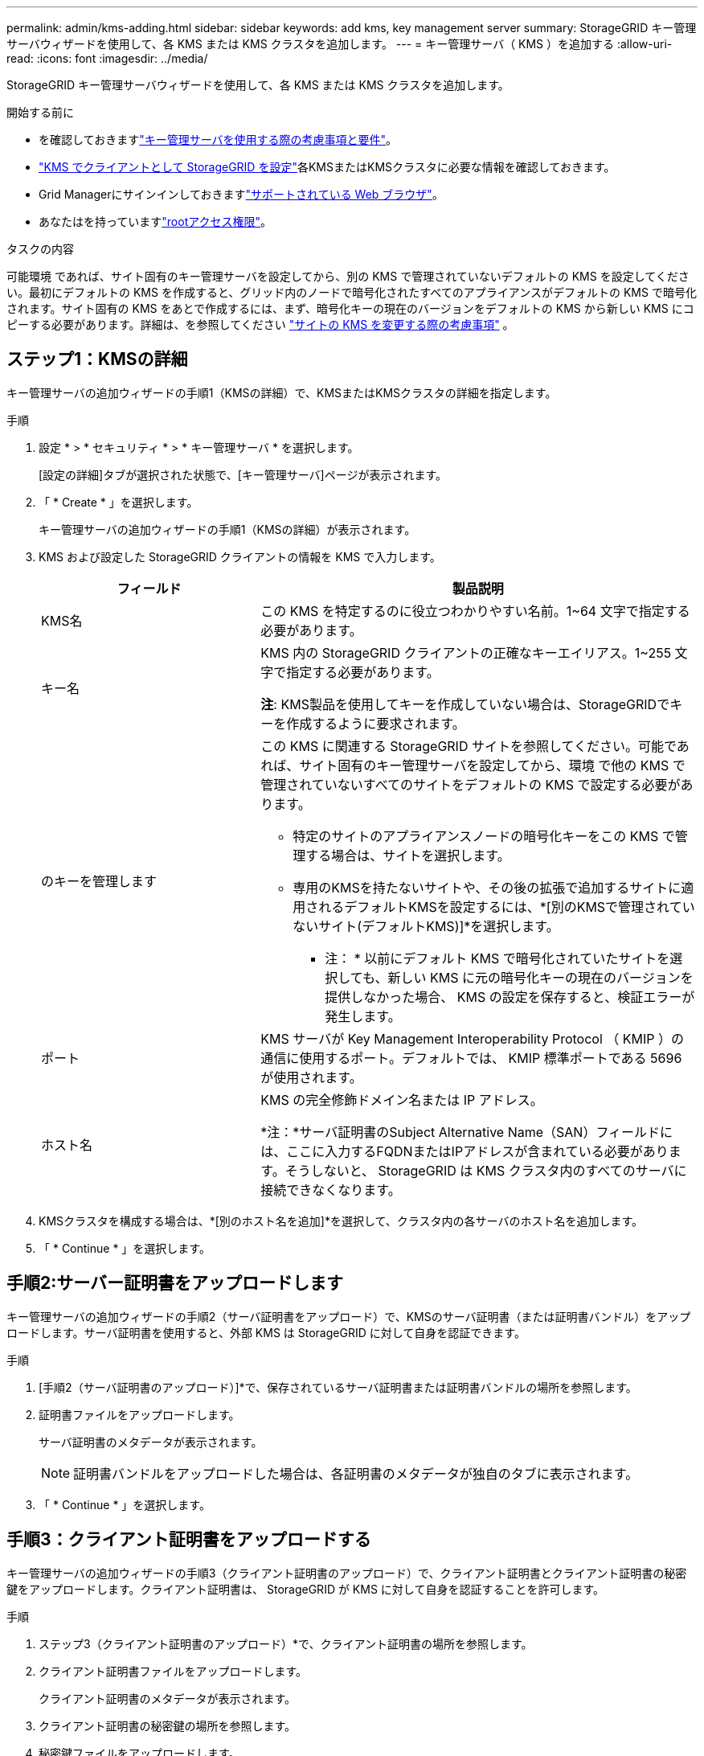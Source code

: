 ---
permalink: admin/kms-adding.html 
sidebar: sidebar 
keywords: add kms, key management server 
summary: StorageGRID キー管理サーバウィザードを使用して、各 KMS または KMS クラスタを追加します。 
---
= キー管理サーバ（ KMS ）を追加する
:allow-uri-read: 
:icons: font
:imagesdir: ../media/


[role="lead"]
StorageGRID キー管理サーバウィザードを使用して、各 KMS または KMS クラスタを追加します。

.開始する前に
* を確認しておきますlink:kms-considerations-and-requirements.html["キー管理サーバを使用する際の考慮事項と要件"]。
* link:kms-configuring-storagegrid-as-client.html["KMS でクライアントとして StorageGRID を設定"]各KMSまたはKMSクラスタに必要な情報を確認しておきます。
* Grid Managerにサインインしておきますlink:../admin/web-browser-requirements.html["サポートされている Web ブラウザ"]。
* あなたはを持っていますlink:admin-group-permissions.html["rootアクセス権限"]。


.タスクの内容
可能環境 であれば、サイト固有のキー管理サーバを設定してから、別の KMS で管理されていないデフォルトの KMS を設定してください。最初にデフォルトの KMS を作成すると、グリッド内のノードで暗号化されたすべてのアプライアンスがデフォルトの KMS で暗号化されます。サイト固有の KMS をあとで作成するには、まず、暗号化キーの現在のバージョンをデフォルトの KMS から新しい KMS にコピーする必要があります。詳細は、を参照してください link:kms-considerations-for-changing-for-site.html["サイトの KMS を変更する際の考慮事項"] 。



== ステップ1：KMSの詳細

キー管理サーバの追加ウィザードの手順1（KMSの詳細）で、KMSまたはKMSクラスタの詳細を指定します。

.手順
. 設定 * > * セキュリティ * > * キー管理サーバ * を選択します。
+
[設定の詳細]タブが選択された状態で、[キー管理サーバ]ページが表示されます。

. 「 * Create * 」を選択します。
+
キー管理サーバの追加ウィザードの手順1（KMSの詳細）が表示されます。

. KMS および設定した StorageGRID クライアントの情報を KMS で入力します。
+
[cols="1a,2a"]
|===
| フィールド | 製品説明 


 a| 
KMS名
 a| 
この KMS を特定するのに役立つわかりやすい名前。1~64 文字で指定する必要があります。



 a| 
キー名
 a| 
KMS 内の StorageGRID クライアントの正確なキーエイリアス。1~255 文字で指定する必要があります。

*注*: KMS製品を使用してキーを作成していない場合は、StorageGRIDでキーを作成するように要求されます。



 a| 
のキーを管理します
 a| 
この KMS に関連する StorageGRID サイトを参照してください。可能であれば、サイト固有のキー管理サーバを設定してから、環境 で他の KMS で管理されていないすべてのサイトをデフォルトの KMS で設定する必要があります。

** 特定のサイトのアプライアンスノードの暗号化キーをこの KMS で管理する場合は、サイトを選択します。
** 専用のKMSを持たないサイトや、その後の拡張で追加するサイトに適用されるデフォルトKMSを設定するには、*[別のKMSで管理されていないサイト(デフォルトKMS)]*を選択します。
+
* 注： * 以前にデフォルト KMS で暗号化されていたサイトを選択しても、新しい KMS に元の暗号化キーの現在のバージョンを提供しなかった場合、 KMS の設定を保存すると、検証エラーが発生します。





 a| 
ポート
 a| 
KMS サーバが Key Management Interoperability Protocol （ KMIP ）の通信に使用するポート。デフォルトでは、 KMIP 標準ポートである 5696 が使用されます。



 a| 
ホスト名
 a| 
KMS の完全修飾ドメイン名または IP アドレス。

*注：*サーバ証明書のSubject Alternative Name（SAN）フィールドには、ここに入力するFQDNまたはIPアドレスが含まれている必要があります。そうしないと、 StorageGRID は KMS クラスタ内のすべてのサーバに接続できなくなります。

|===
. KMSクラスタを構成する場合は、*[別のホスト名を追加]*を選択して、クラスタ内の各サーバのホスト名を追加します。
. 「 * Continue * 」を選択します。




== 手順2:サーバー証明書をアップロードします

キー管理サーバの追加ウィザードの手順2（サーバ証明書をアップロード）で、KMSのサーバ証明書（または証明書バンドル）をアップロードします。サーバ証明書を使用すると、外部 KMS は StorageGRID に対して自身を認証できます。

.手順
. [手順2（サーバ証明書のアップロード）]*で、保存されているサーバ証明書または証明書バンドルの場所を参照します。
. 証明書ファイルをアップロードします。
+
サーバ証明書のメタデータが表示されます。

+

NOTE: 証明書バンドルをアップロードした場合は、各証明書のメタデータが独自のタブに表示されます。

. 「 * Continue * 」を選択します。




== [[sg-create-key]]手順3：クライアント証明書をアップロードする

キー管理サーバの追加ウィザードの手順3（クライアント証明書のアップロード）で、クライアント証明書とクライアント証明書の秘密鍵をアップロードします。クライアント証明書は、 StorageGRID が KMS に対して自身を認証することを許可します。

.手順
. ステップ3（クライアント証明書のアップロード）*で、クライアント証明書の場所を参照します。
. クライアント証明書ファイルをアップロードします。
+
クライアント証明書のメタデータが表示されます。

. クライアント証明書の秘密鍵の場所を参照します。
. 秘密鍵ファイルをアップロードします。
. [テストして保存]*を選択します。
+
キーが存在しない場合は、StorageGRIDでキーを作成するように求めるメッセージが表示されます。

+
キー管理サーバとアプライアンスノードの間の接続をテストします。すべての接続が有効で、正しいキーが KMS にある場合は、新しいキー管理サーバが Key Management Server ページの表に追加されます。

+

NOTE: KMS を追加すると、すぐに [Key Management Server] ページの証明書ステータスが [Unknown （不明） ] と表示されます。各証明書の実際のステータスの StorageGRID 取得には 30 分程度かかる場合があります。最新のステータスを表示するには、 Web ブラウザの表示を更新する必要があります。

. [テストして保存]*を選択したときにエラーメッセージが表示された場合は、メッセージの詳細を確認し、*[OK]*を選択します。
+
たとえば、接続テストに失敗した場合は、 422 ： Unprocessable Entity エラーが返されることがあります。

. 外部接続をテストせずに現在の設定を保存する必要がある場合は、*[強制保存]*を選択します。
+

CAUTION: [Force save]*を選択すると、KMSの構成が保存されますが、各アプライアンスからそのKMSへの外部接続はテストされません。構成を含む問題 がある場合、該当するサイトでノード暗号化が有効になっているアプライアンスノードをリブートできない可能性があります。問題が解決するまでデータにアクセスできなくなる可能性があります。

. 確認の警告を確認し、設定を強制的に保存する場合は、「 * OK 」を選択します。
+
KMS の設定は保存されますが、 KMS への接続はテストされません。


